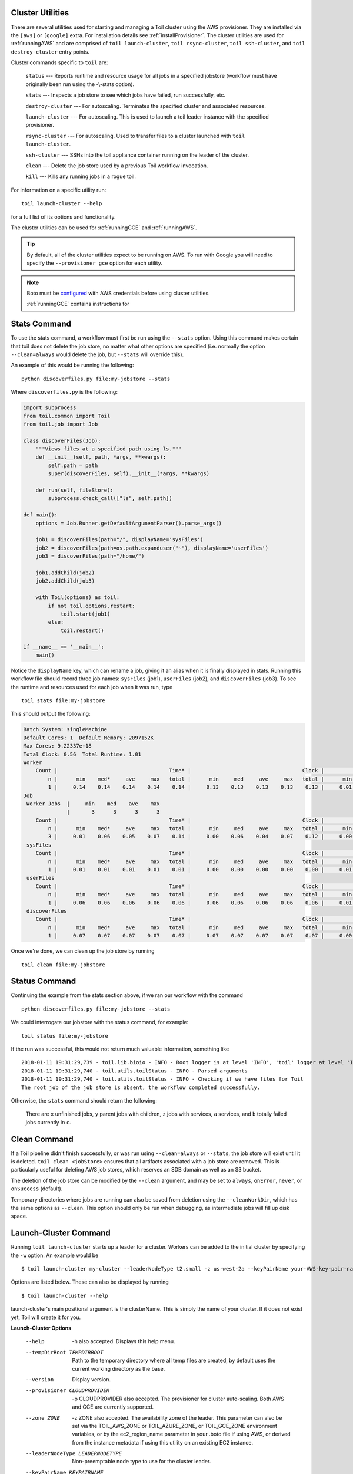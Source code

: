 .. _clusterRef:

Cluster Utilities
-----------------

There are several utilities used for starting and managing a Toil cluster using the AWS provisioner. They are installed
via the ``[aws]`` or ``[google]`` extra. For installation details see :ref:`installProvisioner`. The cluster utilities
are used for :ref:`runningAWS` and are comprised of ``toil launch-cluster``, ``toil rsync-cluster``,
``toil ssh-cluster``, and ``toil destroy-cluster`` entry points.

Cluster commands specific to ``toil`` are:

    ``status`` --- Reports runtime and resource usage for all jobs in a specified jobstore (workflow must have originally been run using the -\\-stats option).

    ``stats`` --- Inspects a job store to see which jobs have failed, run successfully, etc.

    ``destroy-cluster`` --- For autoscaling.  Terminates the specified cluster and associated resources.

    ``launch-cluster`` --- For autoscaling.  This is used to launch a toil leader instance with the specified provisioner.

    ``rsync-cluster`` --- For autoscaling.  Used to transfer files to a cluster launched with ``toil launch-cluster``.

    ``ssh-cluster`` --- SSHs into the toil appliance container running on the leader of the cluster.

    ``clean`` --- Delete the job store used by a previous Toil workflow invocation.

    ``kill`` --- Kills any running jobs in a rogue toil.

For information on a specific utility run::

    toil launch-cluster --help

for a full list of its options and functionality.

The cluster utilities can be used for :ref:`runningGCE` and :ref:`runningAWS`.

.. tip::

   By default, all of the cluster utilities expect to be running on AWS. To run with Google
   you will need to specify the ``--provisioner gce`` option for each utility.

.. note::

   Boto must be `configured`_ with AWS credentials before using cluster utilities.

   :ref:`runningGCE` contains instructions for

.. _configured: http://boto3.readthedocs.io/en/latest/guide/quickstart.html#configuration

.. _cli_status:

Stats Command
--------------

To use the stats command, a workflow must first be run using the ``--stats`` option.  Using this command makes certain
that toil does not delete the job store, no matter what other options are specified (i.e. normally the option
``--clean=always`` would delete the job, but ``--stats`` will override this).

An example of this would be running the following::

    python discoverfiles.py file:my-jobstore --stats

Where ``discoverfiles.py`` is the following:

.. code-block:: python

    import subprocess
    from toil.common import Toil
    from toil.job import Job

    class discoverFiles(Job):
        """Views files at a specified path using ls."""
        def __init__(self, path, *args, **kwargs):
            self.path = path
            super(discoverFiles, self).__init__(*args, **kwargs)

        def run(self, fileStore):
            subprocess.check_call(["ls", self.path])

    def main():
        options = Job.Runner.getDefaultArgumentParser().parse_args()

        job1 = discoverFiles(path="/", displayName='sysFiles')
        job2 = discoverFiles(path=os.path.expanduser("~"), displayName='userFiles')
        job3 = discoverFiles(path="/home/")

        job1.addChild(job2)
        job2.addChild(job3)

        with Toil(options) as toil:
            if not toil.options.restart:
                toil.start(job1)
            else:
                toil.restart()

    if __name__ == '__main__':
        main()

Notice the ``displayName`` key, which can rename a job, giving it an alias when it is finally displayed in stats.
Running this workflow file should record three job names: ``sysFiles`` (job1), ``userFiles`` (job2), and ``discoverFiles`` (job3).
To see the runtime and resources used for each job when it was run, type ::

    toil stats file:my-jobstore

This should output the following:

.. code-block:: python

    Batch System: singleMachine
    Default Cores: 1  Default Memory: 2097152K
    Max Cores: 9.22337e+18
    Total Clock: 0.56  Total Runtime: 1.01
    Worker
        Count |                                    Time* |                                    Clock |                                     Wait |                                   Memory
            n |      min    med*     ave     max   total |      min     med     ave     max   total |      min     med     ave     max   total |      min     med     ave     max   total
            1 |     0.14    0.14    0.14    0.14    0.14 |     0.13    0.13    0.13    0.13    0.13 |     0.01    0.01    0.01    0.01    0.01 |      76K     76K     76K     76K     76K
    Job
     Worker Jobs  |     min    med    ave    max
                  |       3      3      3      3
        Count |                                    Time* |                                    Clock |                                     Wait |                                   Memory
            n |      min    med*     ave     max   total |      min     med     ave     max   total |      min     med     ave     max   total |      min     med     ave     max   total
            3 |     0.01    0.06    0.05    0.07    0.14 |     0.00    0.06    0.04    0.07    0.12 |     0.00    0.01    0.00    0.01    0.01 |      76K     76K     76K     76K    229K
     sysFiles
        Count |                                    Time* |                                    Clock |                                     Wait |                                   Memory
            n |      min    med*     ave     max   total |      min     med     ave     max   total |      min     med     ave     max   total |      min     med     ave     max   total
            1 |     0.01    0.01    0.01    0.01    0.01 |     0.00    0.00    0.00    0.00    0.00 |     0.01    0.01    0.01    0.01    0.01 |      76K     76K     76K     76K     76K
     userFiles
        Count |                                    Time* |                                    Clock |                                     Wait |                                   Memory
            n |      min    med*     ave     max   total |      min     med     ave     max   total |      min     med     ave     max   total |      min     med     ave     max   total
            1 |     0.06    0.06    0.06    0.06    0.06 |     0.06    0.06    0.06    0.06    0.06 |     0.01    0.01    0.01    0.01    0.01 |      76K     76K     76K     76K     76K
     discoverFiles
        Count |                                    Time* |                                    Clock |                                     Wait |                                   Memory
            n |      min    med*     ave     max   total |      min     med     ave     max   total |      min     med     ave     max   total |      min     med     ave     max   total
            1 |     0.07    0.07    0.07    0.07    0.07 |     0.07    0.07    0.07    0.07    0.07 |     0.00    0.00    0.00    0.00    0.00 |      76K     76K     76K     76K     76K

Once we're done, we can clean up the job store by running

::

   toil clean file:my-jobstore

Status Command
--------------

Continuing the example from the stats section above, if we ran our workflow with the command ::

    python discoverfiles.py file:my-jobstore --stats

We could interrogate our jobstore with the status command, for example::

    toil status file:my-jobstore

If the run was successful, this would not return much valuable information, something like ::

    2018-01-11 19:31:29,739 - toil.lib.bioio - INFO - Root logger is at level 'INFO', 'toil' logger at level 'INFO'.
    2018-01-11 19:31:29,740 - toil.utils.toilStatus - INFO - Parsed arguments
    2018-01-11 19:31:29,740 - toil.utils.toilStatus - INFO - Checking if we have files for Toil
    The root job of the job store is absent, the workflow completed successfully.

Otherwise, the ``stats`` command should return the following:

    There are ``x`` unfinished jobs, ``y`` parent jobs with children, ``z`` jobs with services, ``a`` services, and ``b`` totally failed jobs currently in  ``c``.

Clean Command
-------------

If a Toil pipeline didn't finish successfully, or was run using ``--clean=always`` or ``--stats``, the job store will exist
until it is deleted. ``toil clean <jobStore>`` ensures that all artifacts associated with a job store are removed.
This is particularly useful for deleting AWS job stores, which reserves an SDB domain as well as an S3 bucket.

The deletion of the job store can be modified by the ``--clean`` argument, and may be set to ``always``, ``onError``,
``never``, or ``onSuccess`` (default).

Temporary directories where jobs are running can also be saved from deletion using the ``--cleanWorkDir``, which has
the same options as ``--clean``.  This option should only be run when debugging, as intermediate jobs will fill up
disk space.

.. _launchCluster:

Launch-Cluster Command
----------------------

Running ``toil launch-cluster`` starts up a leader for a cluster. Workers can be
added to the initial cluster by specifying the ``-w`` option.  An example would be ::

    $ toil launch-cluster my-cluster --leaderNodeType t2.small -z us-west-2a --keyPairName your-AWS-key-pair-name --nodeTypes m3.large,t2.micro -w 1,4

Options are listed below.  These can also be displayed by running ::

    $ toil launch-cluster --help

launch-cluster's main positional argument is the clusterName.  This is simply the name of your cluster.  If it does not
exist yet, Toil will create it for you.

**Launch-Cluster Options**

  --help                -h also accepted.  Displays this help menu.
  --tempDirRoot TEMPDIRROOT
                        Path to the temporary directory where all temp
                        files are created, by default uses the current working
                        directory as the base.
  --version             Display version.
  --provisioner CLOUDPROVIDER
                        -p CLOUDPROVIDER also accepted.  The provisioner for
                        cluster auto-scaling.  Both AWS and GCE are
                        currently supported.
  --zone ZONE           -z ZONE also accepted.  The availability zone of the leader. This
                        parameter can also be set via the TOIL_AWS_ZONE or TOIL_AZURE_ZONE, or TOIL_GCE_ZONE
                        environment variables, or by the ec2_region_name
                        parameter in your .boto file if using AWS, or derived from the
                        instance metadata if using this utility on an existing
                        EC2 instance.
  --leaderNodeType LEADERNODETYPE
                        Non-preemptable node type to use for the cluster
                        leader.
  --keyPairName KEYPAIRNAME
                        The name of the AWS or ssh key pair to include on the
                        instance.
  --boto BOTOPATH       The path to the boto credentials directory. This is
                        transferred to all nodes in order to access the AWS
                        jobStore from non-AWS instances.
  --tag KEYVALUE
                        KEYVALUE is specified as KEY=VALUE. -t KEY=VALUE also
                        accepted.  Tags are added to the AWS cluster for this
                        node and all of its children.
                        Tags are of the form: -t key1=value1 --tag key2=value2.
                        Multiple tags are allowed and each tag needs its own
                        flag. By default the cluster is tagged with:
                        { "Name": clusterName, "Owner": IAM username }.
  --vpcSubnet VPCSUBNET
                        VPC subnet ID to launch cluster in. Uses default
                        subnet if not specified. This subnet needs to have
                        auto assign IPs turned on.
  --nodeTypes NODETYPES
                        Comma-separated list of node types to create while
                        launching the leader. The syntax for each node type
                        depends on the provisioner used. For the AWS
                        provisioner this is the name of an EC2 instance type
                        followed by a colon and the price in dollars to bid for
                        a spot instance, for example 'c3.8xlarge:0.42'. Must
                        also provide the --workers argument to specify how
                        many workers of each node type to create.
  --workers WORKERS
                        -w WORKERS also accepted.  Comma-separated list of the
                        number of workers of each node type to launch alongside
                        the leader when the cluster is created. This can be
                        useful if running toil without auto-scaling but with
                        need of more hardware support.
  --leaderStorage LEADERSTORAGE
                        Specify the size (in gigabytes) of the root volume for
                        the leader instance. This is an EBS volume.
  --nodeStorage NODESTORAGE
                        Specify the size (in gigabytes) of the root volume for
                        any worker instances created when using the -w flag.
                        This is an EBS volume.

**Logging Options**

  --logOff              Same as -\\-logCritical.
  --logCritical         Turn on logging at level CRITICAL and above. (default
                        is INFO)
  --logError            Turn on logging at level ERROR and above. (default is
                        INFO)
  --logWarning          Turn on logging at level WARNING and above. (default
                        is INFO)
  --logInfo             Turn on logging at level INFO and above. (default is
                        INFO)
  --logDebug            Turn on logging at level DEBUG and above. (default is
                        INFO)
  --logLevel LOGLEVEL   Log at given level (may be either OFF (or CRITICAL),
                        ERROR, WARN (or WARNING), INFO or DEBUG). (default is
                        INFO)
  --logFile LOGFILE     File to log in.
  --rotatingLogging     Turn on rotating logging, which prevents log files
                        getting too big.

.. _sshCluster:

Ssh-Cluster Command
-------------------

Toil provides the ability to ssh into the leader of the cluster. This
can be done as follows::

    $ toil ssh-cluster CLUSTER-NAME-HERE

This will open a shell on the Toil leader and is used to start an
:ref:`Autoscaling` run. Issues with docker prevent using ``screen`` and ``tmux``
when sshing the cluster (The shell doesn't know that it is a TTY which prevents
it from allocating a new screen session). This can be worked around via ::

    $ script
    $ screen

Simply running ``screen`` within ``script`` will get things working properly again.

Finally, you can execute remote commands with the following syntax::

    $ toil ssh-cluster CLUSTER-NAME-HERE remoteCommand

It is not advised that you run your Toil workflow using remote execution like this
unless a tool like `nohup <https://linux.die.net/man/1/nohup>`_ is used to insure the
process does not die if the SSH connection is interrupted.

For an example usage, see :ref:`Autoscaling`.

.. _rsyncCluster:

Rsync-Cluster Command
---------------------

The most frequent use case for the ``rsync-cluster`` utility is deploying your
Toil script to the Toil leader. Note that the syntax is the same as traditional
`rsync <https://linux.die.net/man/1/rsync>`_ with the exception of the hostname before
the colon. This is not needed in ``toil rsync-cluster`` since the hostname is automatically
determined by Toil.

Here is an example of its usage::

    $ toil rsync-cluster CLUSTER-NAME-HERE \
       ~/localFile :/remoteDestination

.. _destroyCluster:

destroy-cluster Command
-----------------------

The ``destroy-cluster`` command is the advised way to get rid of any Toil cluster
launched using the :ref:`launchCluster` command. It ensures that all attached node, volumes, and
security groups etc. are deleted. If a node or cluster in shut down using Amazon's online portal
residual resources may still be in use in the background. To delete a cluster run ::

    $ toil destroy-cluster CLUSTER-NAME-HERE


Kill Command
------------

To kill all currently running jobs for a given jobstore, use the command ::

    toil kill file:my-jobstore
